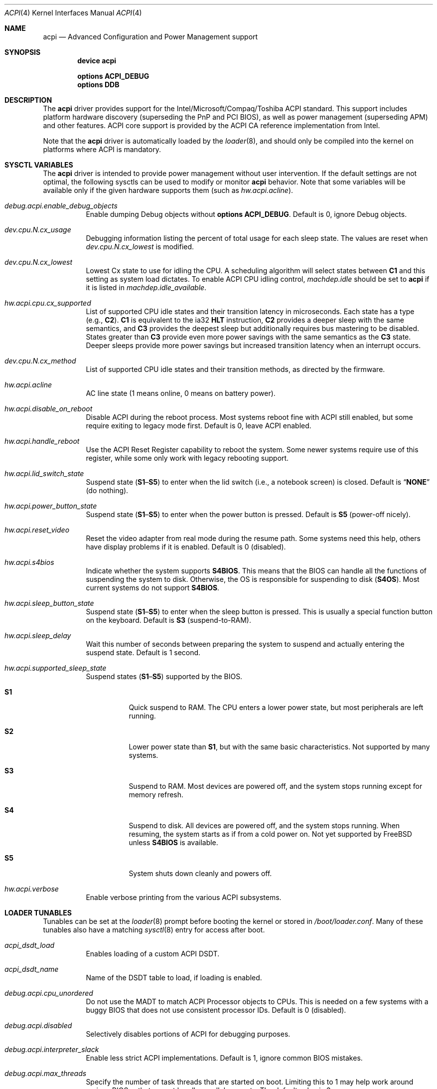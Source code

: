 .\"
.\" Copyright (c) 2001 Michael Smith
.\" All rights reserved.
.\"
.\" Redistribution and use in source and binary forms, with or without
.\" modification, are permitted provided that the following conditions
.\" are met:
.\" 1. Redistributions of source code must retain the above copyright
.\"    notice, this list of conditions and the following disclaimer.
.\" 2. Redistributions in binary form must reproduce the above copyright
.\"    notice, this list of conditions and the following disclaimer in the
.\"    documentation and/or other materials provided with the distribution.
.\"
.\" THIS SOFTWARE IS PROVIDED BY THE AUTHOR AND CONTRIBUTORS ``AS IS'' AND
.\" ANY EXPRESS OR IMPLIED WARRANTIES, INCLUDING, BUT NOT LIMITED TO, THE
.\" IMPLIED WARRANTIES OF MERCHANTABILITY AND FITNESS FOR A PARTICULAR PURPOSE
.\" ARE DISCLAIMED.  IN NO EVENT SHALL THE AUTHOR OR CONTRIBUTORS BE LIABLE
.\" FOR ANY DIRECT, INDIRECT, INCIDENTAL, SPECIAL, EXEMPLARY, OR CONSEQUENTIAL
.\" DAMAGES (INCLUDING, BUT NOT LIMITED TO, PROCUREMENT OF SUBSTITUTE GOODS
.\" OR SERVICES; LOSS OF USE, DATA, OR PROFITS; OR BUSINESS INTERRUPTION)
.\" HOWEVER CAUSED AND ON ANY THEORY OF LIABILITY, WHETHER IN CONTRACT, STRICT
.\" LIABILITY, OR TORT (INCLUDING NEGLIGENCE OR OTHERWISE) ARISING IN ANY WAY
.\" OUT OF THE USE OF THIS SOFTWARE, EVEN IF ADVISED OF THE POSSIBILITY OF
.\" SUCH DAMAGE.
.\"
.\" $FreeBSD: releng/12.0/share/man/man4/acpi.4 282678 2015-05-09 12:28:48Z kib $
.\"
.Dd May 9, 2015
.Dt ACPI 4
.Os
.Sh NAME
.Nm acpi
.Nd Advanced Configuration and Power Management support
.Sh SYNOPSIS
.Cd "device acpi"
.Pp
.Cd "options ACPI_DEBUG"
.Cd "options DDB"
.Sh DESCRIPTION
The
.Nm
driver provides support for the Intel/Microsoft/Compaq/Toshiba ACPI
standard.
This support includes platform hardware discovery (superseding the
PnP and PCI BIOS), as well as power management (superseding APM) and
other features.
ACPI core support is provided by the ACPI CA reference implementation
from Intel.
.Pp
Note that the
.Nm
driver is automatically loaded by the
.Xr loader 8 ,
and should only be
compiled into the kernel on platforms where ACPI is mandatory.
.Sh SYSCTL VARIABLES
The
.Nm
driver is intended to provide power management without user intervention.
If the default settings are not optimal, the following sysctls can be
used to modify or monitor
.Nm
behavior.
Note that some variables will be available only if the given hardware supports
them (such as
.Va hw.acpi.acline ) .
.Bl -tag -width indent
.It Va debug.acpi.enable_debug_objects
Enable dumping Debug objects without
.Cd "options ACPI_DEBUG" .
Default is 0, ignore Debug objects.
.It Va dev.cpu.N.cx_usage
Debugging information listing the percent of total usage for each sleep state.
The values are reset when
.Va dev.cpu.N.cx_lowest
is modified.
.It Va dev.cpu.N.cx_lowest
Lowest Cx state to use for idling the CPU.
A scheduling algorithm will select states between
.Li C1
and this setting
as system load dictates.
To enable ACPI CPU idling control,
.Va machdep.idle
should be set to
.Li acpi
if it is listed in
.Va machdep.idle_available .
.It Va hw.acpi.cpu.cx_supported
List of supported CPU idle states and their transition latency
in microseconds.
Each state has a type (e.g.,
.Li C2 ) .
.Li C1
is equivalent to the ia32
.Li HLT
instruction,
.Li C2
provides a deeper
sleep with the same semantics, and
.Li C3
provides the deepest sleep
but additionally requires bus mastering to be disabled.
States greater than
.Li C3
provide even more power savings with the same
semantics as the
.Li C3
state.
Deeper sleeps provide more power savings but increased transition
latency when an interrupt occurs.
.It Va dev.cpu.N.cx_method
List of supported CPU idle states and their transition methods, as
directed by the firmware.
.It Va hw.acpi.acline
AC line state (1 means online, 0 means on battery power).
.It Va hw.acpi.disable_on_reboot
Disable ACPI during the reboot process.
Most systems reboot fine with ACPI still enabled, but some require
exiting to legacy mode first.
Default is 0, leave ACPI enabled.
.It Va hw.acpi.handle_reboot
Use the ACPI Reset Register capability to reboot the system.
Some newer systems require use of this register, while some only work
with legacy rebooting support.
.It Va hw.acpi.lid_switch_state
Suspend state
.Pq Li S1 Ns \[en] Ns Li S5
to enter when the lid switch (i.e., a notebook screen) is closed.
Default is
.Dq Li NONE
(do nothing).
.It Va hw.acpi.power_button_state
Suspend state
.Pq Li S1 Ns \[en] Ns Li S5
to enter when the power button is pressed.
Default is
.Li S5
(power-off nicely).
.It Va hw.acpi.reset_video
Reset the video adapter from real mode during the resume path.
Some systems need this help, others have display problems if it is enabled.
Default is 0 (disabled).
.It Va hw.acpi.s4bios
Indicate whether the system supports
.Li S4BIOS .
This means that the BIOS can handle all the functions of suspending the
system to disk.
Otherwise, the OS is responsible for suspending to disk
.Pq Li S4OS .
Most current systems do not support
.Li S4BIOS .
.It Va hw.acpi.sleep_button_state
Suspend state
.Pq Li S1 Ns \[en] Ns Li S5
to enter when the sleep button is pressed.
This is usually a special function button on the keyboard.
Default is
.Li S3
(suspend-to-RAM).
.It Va hw.acpi.sleep_delay
Wait this number of seconds between preparing the system to suspend and
actually entering the suspend state.
Default is 1 second.
.It Va hw.acpi.supported_sleep_state
Suspend states
.Pq Li S1 Ns \[en] Ns Li S5
supported by the BIOS.
.Bl -tag -width indent
.It Li S1
Quick suspend to RAM.
The CPU enters a lower power state, but most peripherals are left running.
.It Li S2
Lower power state than
.Li S1 ,
but with the same basic characteristics.
Not supported by many systems.
.It Li S3
Suspend to RAM.
Most devices are powered off, and the system stops running except for
memory refresh.
.It Li S4
Suspend to disk.
All devices are powered off, and the system stops running.
When resuming, the system starts as if from a cold power on.
Not yet supported by
.Fx
unless
.Li S4BIOS
is available.
.It Li S5
System shuts down cleanly and powers off.
.El
.It Va hw.acpi.verbose
Enable verbose printing from the various ACPI subsystems.
.El
.Sh LOADER TUNABLES
Tunables can be set at the
.Xr loader 8
prompt before booting the kernel or stored in
.Pa /boot/loader.conf .
Many of these tunables also have a matching
.Xr sysctl 8
entry for access after boot.
.Bl -tag -width indent
.It Va acpi_dsdt_load
Enables loading of a custom ACPI DSDT.
.It Va acpi_dsdt_name
Name of the DSDT table to load, if loading is enabled.
.It Va debug.acpi.cpu_unordered
Do not use the MADT to match ACPI Processor objects to CPUs.
This is needed on a few systems with a buggy BIOS that does not use
consistent processor IDs.
Default is 0 (disabled).
.It Va debug.acpi.disabled
Selectively disables portions of ACPI for debugging purposes.
.It Va debug.acpi.interpreter_slack
Enable less strict ACPI implementations.
Default is 1, ignore common BIOS mistakes.
.It Va debug.acpi.max_threads
Specify the number of task threads that are started on boot.
Limiting this to 1 may help work around various BIOSes that cannot
handle parallel requests.
The default value is 3.
.It Va debug.acpi.quirks
Override any automatic quirks completely.
.It Va debug.acpi.resume_beep
Beep the PC speaker on resume.
This can help diagnose suspend/resume problems.
Default is 0 (disabled).
.It Va hint.acpi.0.disabled
Set this to 1 to disable all of ACPI.
If ACPI has been disabled on your system due to a blacklist entry for your
BIOS, you can set this to 0 to re-enable ACPI for testing.
.It Va hw.acpi.ec.poll_timeout
Delay in milliseconds to wait for the EC to respond.
Try increasing this number if you get the error
.Qq Li AE_NO_HARDWARE_RESPONSE .
.It Va hw.acpi.host_mem_start
Override the assumed memory starting address for PCI host bridges.
.It Va hw.acpi.install_interface , hw.acpi.remove_interface
Install or remove OS interface(s) to control return value of
.Ql _OSI
query method.
When an OS interface is specified in
.Va hw.acpi.install_interface ,
.Li _OSI
query for the interface returns it is
.Em supported .
Conversely, when an OS interface is specified in
.Va hw.acpi.remove_interface ,
.Li _OSI
query returns it is
.Em not supported .
Multiple interfaces can be specified in a comma-separated list and
any leading white spaces will be ignored.
For example,
.Qq Li FreeBSD, Linux
is a valid list of two interfaces
.Qq Li FreeBSD
and
.Qq Li Linux .
.It Va hw.acpi.reset_video
Enables calling the VESA reset BIOS vector on the resume path.
This can fix some graphics cards that have problems such as LCD white-out
after resume.
Default is 0 (disabled).
.It Va hw.acpi.serialize_methods
Allow override of whether methods execute in parallel or not.
Enable this for serial behavior, which fixes
.Qq Li AE_ALREADY_EXISTS
errors for
AML that really cannot handle parallel method execution.
It is off by default since this breaks recursive methods and some IBMs use
such code.
.It Va hw.acpi.verbose
Turn on verbose debugging information about what ACPI is doing.
.It Va hw.pci.link.%s.%d.irq
Override the interrupt to use for this link and index.
This capability should be used carefully, and only if a device is not
working with
.Nm
enabled.
.Qq %s
is the name of the link (e.g., LNKA).
.Qq %d
is the resource index when the link supports multiple IRQs.
Most PCI links only have one IRQ resource, so the below form should be used.
.It Va hw.pci.link.%s.irq
Override the interrupt to use.
This capability should be used carefully, and only if a device is not
working with
.Nm
enabled.
.Qq %s
is the name of the link (e.g., LNKA).
.El
.Sh DISABLING ACPI
Since ACPI support on different platforms varies greatly, there are many
debugging and tuning options available.
.Pp
For machines known not to work with
.Nm
enabled, there is a BIOS blacklist.
Currently, the blacklist only controls whether
.Nm
should be disabled or not.
In the future, it will have more granularity to control features (the
infrastructure for that is already there).
.Pp
To enable
.Nm
(for debugging purposes, etc.) on machines that are on the blacklist, set the
kernel environment variable
.Va hint.acpi.0.disabled
to 0.
Before trying this, consider updating your BIOS to a more recent version that
may be compatible with ACPI.
.Pp
To disable the
.Nm
driver completely, set the kernel environment variable
.Va hint.acpi.0.disabled
to 1.
.Pp
Some i386 machines totally fail to operate with some or all of ACPI disabled.
Other i386 machines fail with ACPI enabled.
Disabling all or part of ACPI on non-i386 platforms (i.e., platforms where
ACPI support is mandatory) may result in a non-functional system.
.Pp
The
.Nm
driver comprises a set of drivers, which may be selectively disabled
in case of problems.
To disable a sub-driver, list it in the kernel
environment variable
.Va debug.acpi.disabled .
Multiple entries can be listed, separated by a space.
.Pp
ACPI sub-devices and features that can be disabled:
.Bl -tag -width ".Li sysresource"
.It Li all
Disable all ACPI features and devices.
.It Li acad
.Pq Vt device
Supports AC adapter.
.It Li bus
.Pq Vt feature
Probes and attaches subdevices.
Disabling will avoid scanning the ACPI namespace entirely.
.It Li children
.Pq Vt feature
Attaches standard ACPI sub-drivers and devices enumerated in the
ACPI namespace.
Disabling this has a similar effect to disabling
.Dq Li bus ,
except that the
ACPI namespace will still be scanned.
.It Li button
.Pq Vt device
Supports ACPI button devices (typically power and sleep buttons).
.It Li cmbat
.Pq Vt device
Control-method batteries device.
.It Li cpu
.Pq Vt device
Supports CPU power-saving and speed-setting functions.
.It Li ec
.Pq Vt device
Supports the ACPI Embedded Controller interface, used to communicate
with embedded platform controllers.
.It Li isa
.Pq Vt device
Supports an ISA bus bridge defined in the ACPI namespace,
typically as a child of a PCI bus.
.It Li lid
.Pq Vt device
Supports an ACPI laptop lid switch, which typically puts a
system to sleep.
.It Li mwait
.Pq Vt feature
Do not ask firmware for available x86-vendor specific methods to enter
.Li Cx
sleep states.
Only query and use the generic I/O-based entrance method.
The knob is provided to work around inconsistencies in the tables
filled by firmware.
.It Li quirks
.Pq Vt feature
Do not honor quirks.
Quirks automatically disable ACPI functionality based on the XSDT table's
OEM vendor name and revision date.
.It Li pci
.Pq Vt device
Supports Host to PCI bridges.
.It Li pci_link
.Pq Vt feature
Performs PCI interrupt routing.
.It Li sysresource
.Pq Vt device
Pseudo-devices containing resources which ACPI claims.
.It Li thermal
.Pq Vt device
Supports system cooling and heat management.
.It Li timer
.Pq Vt device
Implements a timecounter using the ACPI fixed-frequency timer.
.It Li video
.Pq Vt device
Supports
.Xr acpi_video 4
which may conflict with
.Xr agp 4
device.
.El
.Pp
It is also possible to avoid portions of the ACPI namespace which
may be causing problems, by listing the full path of the root of
the region to be avoided in the kernel environment variable
.Va debug.acpi.avoid .
The object and all of its children will be ignored during the
bus/children scan of the namespace.
The ACPI CA code will still know about the avoided region.
.Sh DEBUGGING OUTPUT
To enable debugging output,
.Nm
must be compiled with
.Cd "options ACPI_DEBUG" .
Debugging output is separated between layers and levels, where a layer is
a component of the ACPI subsystem, and a level is a particular kind
of debugging output.
.Pp
Both layers and levels are specified as a whitespace-separated list of
tokens, with layers listed in
.Va debug.acpi.layer
and levels in
.Va debug.acpi.level .
.Pp
The first set of layers is for ACPI-CA components, and the second is for
.Fx
drivers.
The ACPI-CA layer descriptions include the prefix for the files they
refer to.
The supported layers are:
.Pp
.Bl -tag -compact -width ".Li ACPI_CA_DISASSEMBLER"
.It Li ACPI_UTILITIES
Utility ("ut") functions
.It Li ACPI_HARDWARE
Hardware access ("hw")
.It Li ACPI_EVENTS
Event and GPE ("ev")
.It Li ACPI_TABLES
Table access ("tb")
.It Li ACPI_NAMESPACE
Namespace evaluation ("ns")
.It Li ACPI_PARSER
AML parser ("ps")
.It Li ACPI_DISPATCHER
Internal representation of interpreter state ("ds")
.It Li ACPI_EXECUTER
Execute AML methods ("ex")
.It Li ACPI_RESOURCES
Resource parsing ("rs")
.It Li ACPI_CA_DEBUGGER
Debugger implementation ("db", "dm")
.It Li ACPI_OS_SERVICES
Usermode support routines ("os")
.It Li ACPI_CA_DISASSEMBLER
Disassembler implementation (unused)
.It Li ACPI_ALL_COMPONENTS
All the above ACPI-CA components
.It Li ACPI_AC_ADAPTER
AC adapter driver
.It Li ACPI_BATTERY
Control-method battery driver
.It Li ACPI_BUS
ACPI, ISA, and PCI bus drivers
.It Li ACPI_BUTTON
Power and sleep button driver
.It Li ACPI_EC
Embedded controller driver
.It Li ACPI_FAN
Fan driver
.It Li ACPI_OEM
Platform-specific driver for hotkeys, LED, etc.
.It Li ACPI_POWER
Power resource driver
.It Li ACPI_PROCESSOR
CPU driver
.It Li ACPI_THERMAL
Thermal zone driver
.It Li ACPI_TIMER
Timer driver
.It Li ACPI_ALL_DRIVERS
All the above
.Fx
ACPI drivers
.El
.Pp
The supported levels are:
.Pp
.Bl -tag -compact -width ".Li ACPI_LV_AML_DISASSEMBLE"
.It Li ACPI_LV_INIT
Initialization progress
.It Li ACPI_LV_DEBUG_OBJECT
Stores to objects
.It Li ACPI_LV_INFO
General information and progress
.It Li ACPI_LV_REPAIR
Repair a common problem with predefined methods
.It Li ACPI_LV_ALL_EXCEPTIONS
All the previous levels
.It Li ACPI_LV_PARSE
.It Li ACPI_LV_DISPATCH
.It Li ACPI_LV_EXEC
.It Li ACPI_LV_NAMES
.It Li ACPI_LV_OPREGION
.It Li ACPI_LV_BFIELD
.It Li ACPI_LV_TABLES
.It Li ACPI_LV_VALUES
.It Li ACPI_LV_OBJECTS
.It Li ACPI_LV_RESOURCES
.It Li ACPI_LV_USER_REQUESTS
.It Li ACPI_LV_PACKAGE
.It Li ACPI_LV_VERBOSITY1
All the previous levels
.It Li ACPI_LV_ALLOCATIONS
.It Li ACPI_LV_FUNCTIONS
.It Li ACPI_LV_OPTIMIZATIONS
.It Li ACPI_LV_VERBOSITY2
All the previous levels
.It Li ACPI_LV_ALL
Synonym for
.Qq Li ACPI_LV_VERBOSITY2
.It Li ACPI_LV_MUTEX
.It Li ACPI_LV_THREADS
.It Li ACPI_LV_IO
.It Li ACPI_LV_INTERRUPTS
.It Li ACPI_LV_VERBOSITY3
All the previous levels
.It Li ACPI_LV_AML_DISASSEMBLE
.It Li ACPI_LV_VERBOSE_INFO
.It Li ACPI_LV_FULL_TABLES
.It Li ACPI_LV_EVENTS
.It Li ACPI_LV_VERBOSE
All levels after
.Qq Li ACPI_LV_VERBOSITY3
.It Li ACPI_LV_INIT_NAMES
.It Li ACPI_LV_LOAD
.El
.Pp
Selection of the appropriate layer and level values is important
to avoid massive amounts of debugging output.
For example, the following configuration is a good way to gather initial
information.
It enables debug output for both ACPI-CA and the
.Nm
driver, printing basic information about errors, warnings, and progress.
.Bd -literal -offset indent
debug.acpi.layer="ACPI_ALL_COMPONENTS ACPI_ALL_DRIVERS"
debug.acpi.level="ACPI_LV_ALL_EXCEPTIONS"
.Ed
.Pp
Debugging output by the ACPI CA subsystem is prefixed with the
module name in lowercase, followed by a source line number.
Output from the
.Fx Ns -local
code follows the same format, but
the module name is uppercased.
.Sh OVERRIDING YOUR BIOS BYTECODE
ACPI interprets bytecode named AML
(ACPI Machine Language)
provided by the BIOS vendor as a memory image at boot time.
Sometimes, the AML code contains a bug that does not appear when parsed
by the Microsoft implementation.
.Fx
provides a way to override it with your own AML code to work around
or debug such problems.
Note that all AML in your DSDT and any SSDT tables is overridden.
.Pp
In order to load your AML code, you must edit
.Pa /boot/loader.conf
and include the following lines.
.Bd -literal -offset indent
acpi_dsdt_load="YES"
acpi_dsdt_name="/boot/acpi_dsdt.aml" # You may change this name.
.Ed
.Pp
In order to prepare your AML code, you will need the
.Xr acpidump 8
and
.Xr iasl 8
utilities and some ACPI knowledge.
.Sh COMPATIBILITY
ACPI is only found and supported on i386/ia32 and amd64.
.Sh SEE ALSO
.Xr kenv 1 ,
.Xr acpi_thermal 4 ,
.Xr device.hints 5 ,
.Xr loader.conf 5 ,
.Xr acpiconf 8 ,
.Xr acpidump 8 ,
.Xr config 8 ,
.Xr iasl 8
.Rs
.%A "Compaq Computer Corporation"
.%A "Intel Corporation"
.%A "Microsoft Corporation"
.%A "Phoenix Technologies Ltd."
.%A "Toshiba Corporation"
.%D August 25, 2003
.%T "Advanced Configuration and Power Interface Specification"
.%U http://acpi.info/spec.htm
.Re
.Sh AUTHORS
.An -nosplit
The ACPI CA subsystem is developed and maintained by
Intel Architecture Labs.
.Pp
The following people made notable contributions to the ACPI subsystem
in
.Fx :
.An Michael Smith ,
.An Takanori Watanabe Aq Mt takawata@jp.FreeBSD.org ,
.An Mitsuru IWASAKI Aq Mt iwasaki@jp.FreeBSD.org ,
.An Munehiro Matsuda ,
.An Nate Lawson ,
the ACPI-jp mailing list at
.Aq Mt acpi-jp@jp.FreeBSD.org ,
and many other contributors.
.Pp
This manual page was written by
.An Michael Smith Aq Mt msmith@FreeBSD.org .
.Sh BUGS
Many BIOS versions have serious bugs that may cause system instability,
break suspend/resume, or prevent devices from operating properly due to
IRQ routing problems.
Upgrade your BIOS to the latest version available from the vendor before
deciding it is a problem with
.Nm .
